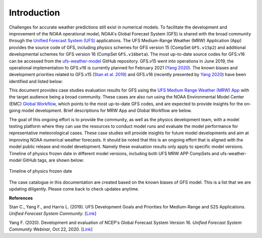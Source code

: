.. BarryCase documentation master file, created by
   sphinx-quickstart on Mon Jul  6 13:31:15 2020.
   You can adapt this file completely to your liking, but it should at least
   contain the root `toctree` directive.


Introduction
=====================================

Challenges for accurate weather predictions still exist in numerical models. To facilitate the development and improvement of the NOAA operational model, NOAA's Global Forecast System (GFS) is shared with the broad community through the `Unified Forecast System (UFS) <https://ufscommunity.org/>`_ applications. The UFS Medium-Range Weather (MRW) Application (App) provides the source code of GFS, including physics schemes for GFS version 15 (CompSet ``GFS.v15p2``) and additional developmental schemes for GFS version 16 (CompSet ``GFS.v16beta``). The most up-to-date source codes for GFS.v16 can be accessed from the `ufs-weather-model <https://github.com/ufs-community/ufs-weather-model>`_ GitHub repository. GFS.v15 went into operations in June 2019, the operational implementation fo GFS.v16 is currently planned for February 2021 (`Yang 2020 <https://ufscommunity.org/wp-content/uploads/2020/10/UFS_Webnair_GFSv16_20201022_FanglinYang.pdf>`_). The known biases and development priorities related to GFS.v15 (`Stan et al. 2019 <https://drive.google.com/file/d/1rdFPbY28d7cRrcShy0uo4Mtqwh3BSzYg/view>`_) and GFS.v16 (recently presented by `Yang 2020 <https://ufscommunity.org/wp-content/uploads/2020/10/UFS_Webnair_GFSv16_20201022_FanglinYang.pdf>`_) have been identified and listed below: 

.. tabs::
  .. group-tab:: GFS.v15 

    - Less skillful hurricane track forecasts for strong storms in the Atlantic basin
    - Progressive with synoptic patterns
    - Extreme 2-m temperature biases in the mid-west region in the warm season
    - Cold bias in the lower troposphere and near the surface in the winter season
    - Precipitation dry bias for moderate rainfall
    - Struggle to capture boundary layer inversions    
  .. group-tab:: GFS.v16

    - Increased right-of-track bias for tropical cyclones (TC) at longer lead times at North Atlantic
    - Larger TC False Alarm Rate in the western North Atlantic
    - Exacerbated low instability bias, which is largely related to dry soil moisture
    - Poor representation of radiation inversions
   
This document provides case studies evaluation results for GFS using the `UFS Medium Range Weather (MRW) App <https://ufs-mrweather-app.readthedocs.io/en/latest/index.html>`_ with the target audience being a broad community. These cases are also run using the NOAA Environmental Model Center (EMC) `Global Workflow <https://github.com/NOAA-EMC/global-workflow/wiki>`_, which points to the most up-to-date GFS codes, and are expected to provide insights for the on-going model development. Brief descriptions for MRW App and Global Workflow are below. 

.. tabs::
  .. group-tab:: Medium-Range Weather (MRW) App 

	The `UFS Medium Range Weather (MRW) App <https://ufs-mrweather-app.readthedocs.io/en/latest/index.html>`_ uses the `Common Infrastructure for Modeling the Earth (CIME) workflow <https://esmci.github.io/cime/versions/ufs_release_v1.0/html/index.html>`_ that incorporates pre-processing software, forecast model, and post-processor. The app serves as a useful tool to conduct the UFS WM runs. The latest evaluation results are based on physics compsets of ``GFSv15p2`` and ``GFSv16beta`` employed in UFS Medium Range Weather App *v1.0* (MRW.v1.0), hereafter referred to as MRW_GFSv15p2 and MRW_GFSv16beta, respectively.
  
  .. group-tab:: Global Workflow

	The `Global Workflow <https://github.com/NOAA-EMC/global-workflow>`_ developed by `NOAA EMC <https://www.emc.ncep.noaa.gov/emc_new.php>`_ is a superstructure that supports the Finite-Volume on a Cubed-Sphere Global Forecast System (FV3GFS) development. It includes submodules that points to the most up-to-date GFS model development codes located in the `ufs-weather-model <https://github.com/ufs-community/ufs-weather-model>`_ GitHub repository. Case study results are continually updated when substantial physics innovations are included and GitHub tags (e.g., ``GFS.v16.0.10``) are created between two subsequent public releases.

  .. group-tab:: Medium-Range Weather (MRW) App 

	The `UFS Medium Range Weather (MRW) App <https://ufs-mrweather-app.readthedocs.io/en/latest/index.html>`_ uses the `Common Infrastructure for Modeling the Earth (CIME) workflow <https://esmci.github.io/cime/versions/ufs_release_v1.0/html/index.html>`_ that incorporates pre-processing software, forecast model, and post-processor. The app serves as a useful tool to conduct the UFS WM runs. The latest evaluation results are based on physics compsets of ``GFSv15p2`` and ``GFSv16beta`` employed in UFS Medium Range Weather App *v1.0* (MRW.v1.0), hereafter referred to as MRW_GFSv15p2 and MRW_GFSv16beta, respectively.
  
The goal of this ongoing effort is to provide the community, as well as the physics development team, with a model testing platform where they can use the resources to conduct model runs and evaluate the model performance for representative meteorological cases. These case studies will provide insights for future model developments and aim at improving NOAA numerical weather forecasts. It should be noted that this is an ongoing effort that is aligned with the model public release and model development. Namely these evaluation results only apply to specific model versions. Timeline of physics frozen date in different model versions, including both UFS MRW APP CompSets and ufs-weather-model GitHub tags, are shown below:

.. figure:: images/TimeLine_Oct2020.png
   :scale: 38%
   :align: center

   Timeline of physics frozen date

The case catalogue in this documentation are created based on the known biases of GFS model. This is a list that we are updating diligently. Please come back to check updates anytime.

**References**

Stan C., Yang F., and Harris L. (2019). UFS Development Goals and Priorities for Medium-Range and S2S Applications. *Unified Forecast System Community*. [`Link <https://drive.google.com/file/d/1rdFPbY28d7cRrcShy0uo4Mtqwh3BSzYg/view>`_]

Yang F. (2020). Development and evaluation of NCEP's Global Forecast System Version 16. *Unified Forecast System Community Webinar*, Oct 22, 2020. [`Link <https://ufscommunity.org/wp-content/uploads/2020/10/UFS_Webnair_GFSv16_20201022_FanglinYang.pdf>`_]



